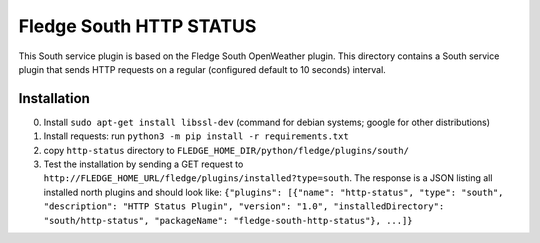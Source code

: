 ****************************
Fledge South HTTP STATUS
****************************

This South service plugin is based on the Fledge South OpenWeather plugin.
This directory contains a South service plugin that sends HTTP requests on a regular (configured default to 10 seconds) interval.

Installation 
-------------

0. Install ``sudo apt-get install libssl-dev`` (command for debian systems; google for other distributions)
1. Install requests: run ``python3 -m pip install -r requirements.txt``
2. copy ``http-status`` directory to ``FLEDGE_HOME_DIR/python/fledge/plugins/south/``
3. Test the installation by sending a GET request to ``http://FLEDGE_HOME_URL/fledge/plugins/installed?type=south``. The response is a JSON listing all installed north plugins and should look like: ``{"plugins": [{"name": "http-status", "type": "south", "description": "HTTP Status Plugin", "version": "1.0", "installedDirectory": "south/http-status", "packageName": "fledge-south-http-status"}, ...]}``


